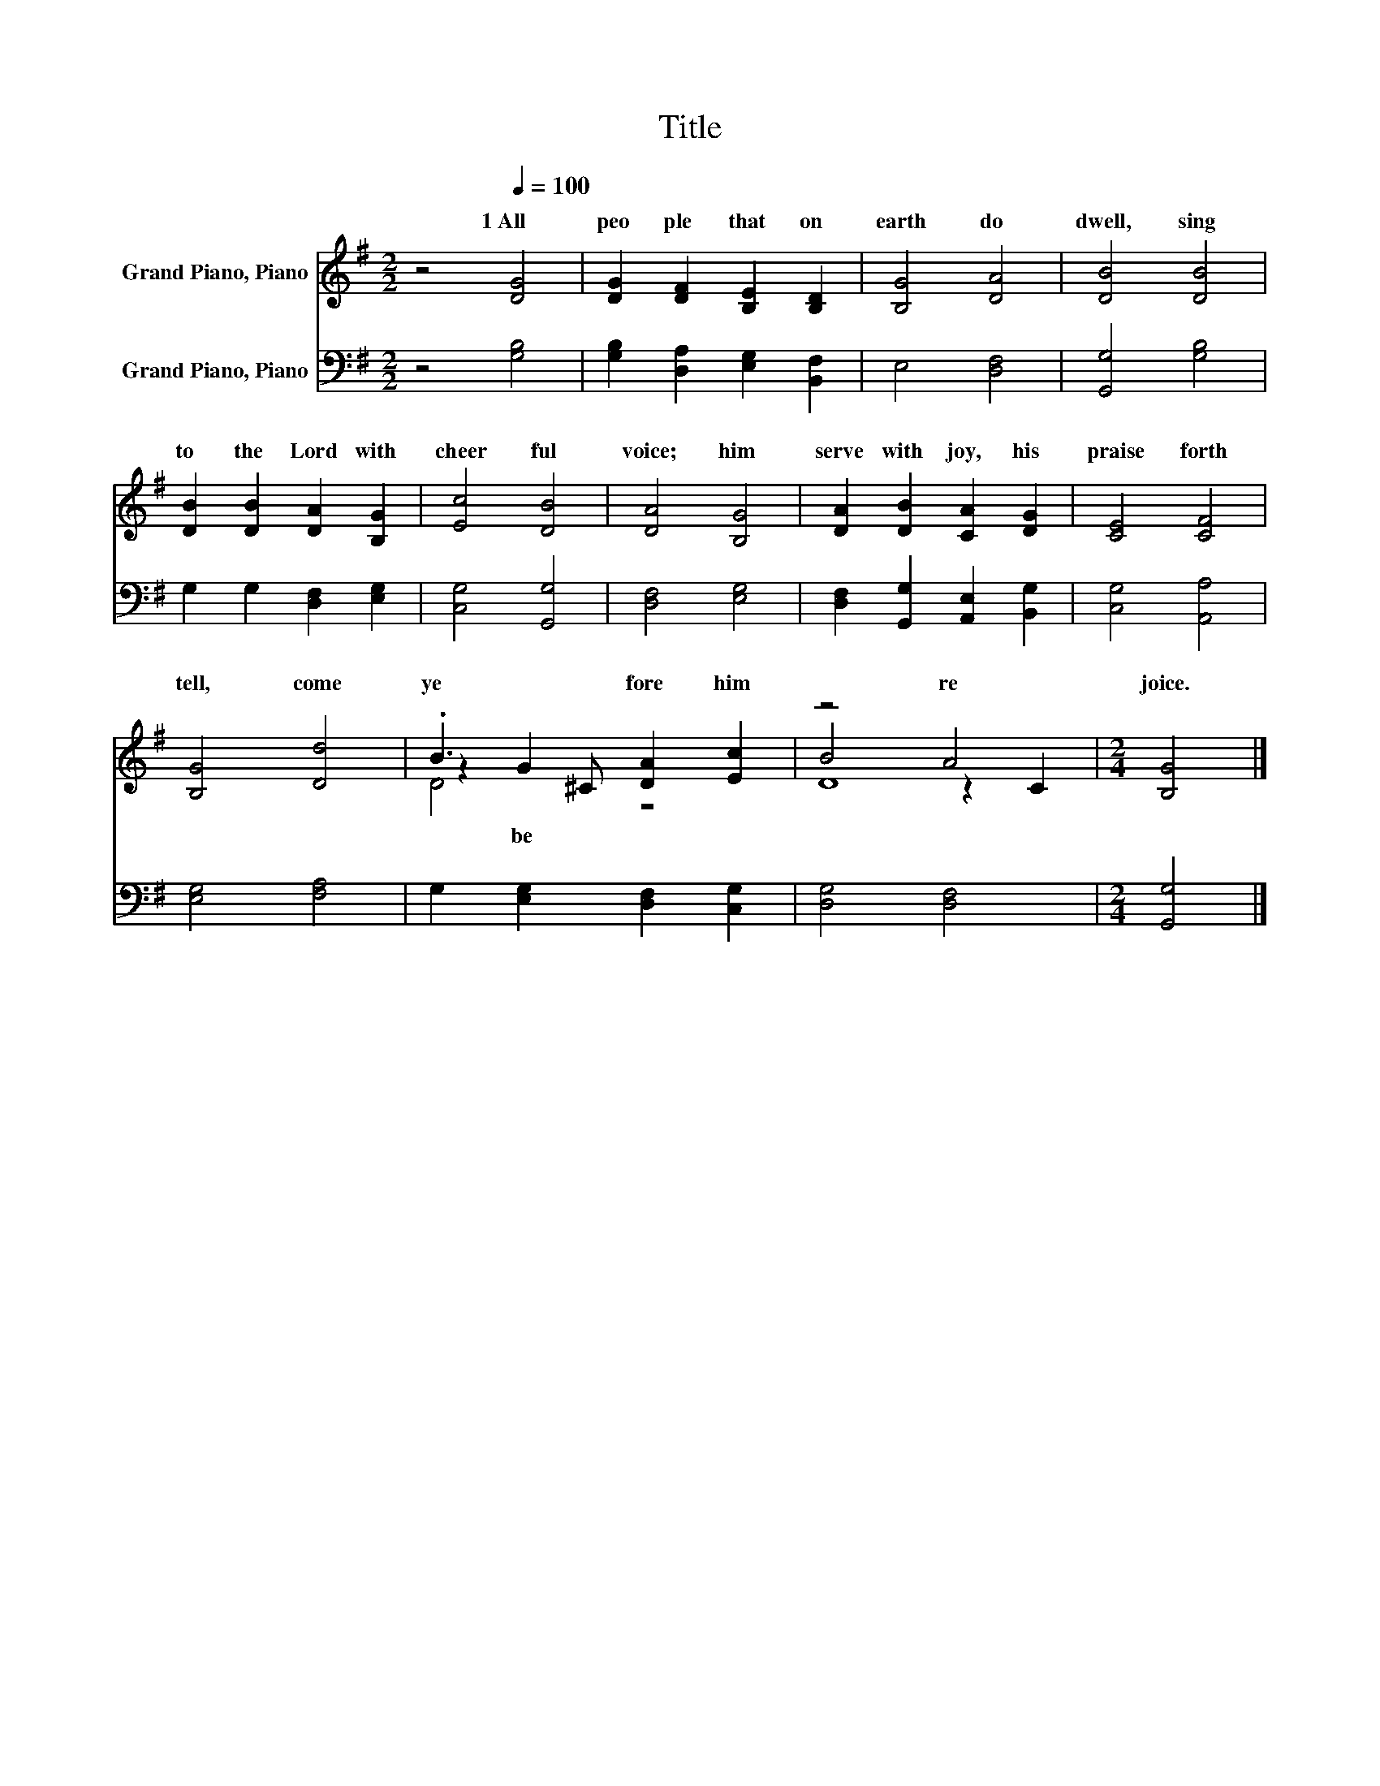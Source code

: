 X:1
T:Title
%%score ( 1 2 3 ) 4
L:1/8
M:2/2
K:G
V:1 treble nm="Grand Piano, Piano"
V:2 treble 
V:3 treble 
V:4 bass nm="Grand Piano, Piano"
V:1
 z4[Q:1/4=100] [DG]4 | [DG]2 [DF]2 [B,E]2 [B,D]2 | [B,G]4 [DA]4 | [DB]4 [DB]4 | %4
w: 1~All~|peo ple~ that~ on~|earth~ do~|dwell,~ sing~|
 [DB]2 [DB]2 [DA]2 [B,G]2 | [Ec]4 [DB]4 | [DA]4 [B,G]4 | [DA]2 [DB]2 [CA]2 [DG]2 | [CE]4 [CF]4 | %9
w: to~ the~ Lord~ with~|cheer ful~|voice;~ him~|serve~ with~ joy,~ his~|praise~ forth~|
 [B,G]4 [Dd]4 | .B3 ^C [DA]2 [Ec]2 | z4 A4 |[M:2/4] [B,G]4 |] %13
w: tell,~ come~|ye~ * fore~ him~|re|joice.~|
V:2
 x8 | x8 | x8 | x8 | x8 | x8 | x8 | x8 | x8 | x8 | z2 G2 z4 | B4 z2 C2 |[M:2/4] x4 |] %13
w: ||||||||||be|||
V:3
 x8 | x8 | x8 | x8 | x8 | x8 | x8 | x8 | x8 | x8 | D4 z4 | D8 |[M:2/4] x4 |] %13
V:4
 z4 [G,B,]4 | [G,B,]2 [D,A,]2 [E,G,]2 [B,,F,]2 | E,4 [D,F,]4 | [G,,G,]4 [G,B,]4 | %4
 G,2 G,2 [D,F,]2 [E,G,]2 | [C,G,]4 [G,,G,]4 | [D,F,]4 [E,G,]4 | %7
 [D,F,]2 [G,,G,]2 [A,,E,]2 [B,,G,]2 | [C,G,]4 [A,,A,]4 | [E,G,]4 [F,A,]4 | %10
 G,2 [E,G,]2 [D,F,]2 [C,G,]2 | [D,G,]4 [D,F,]4 |[M:2/4] [G,,G,]4 |] %13


